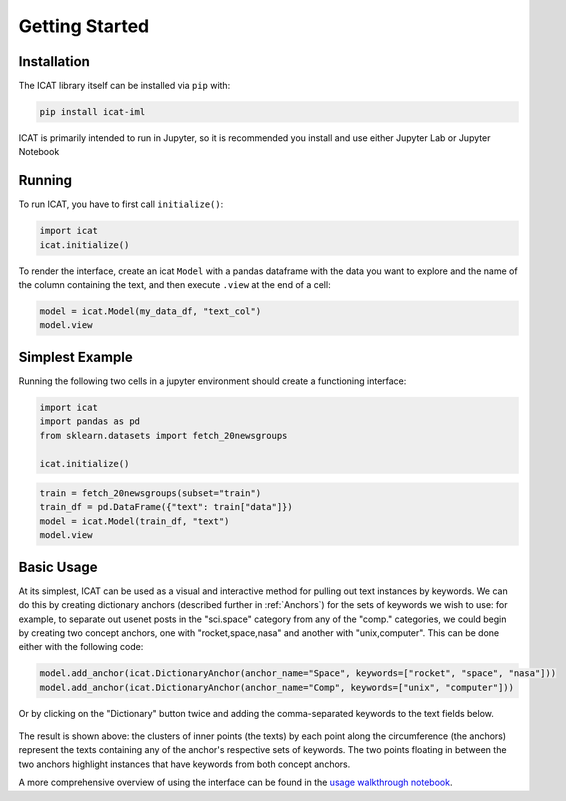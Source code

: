Getting Started
###############

Installation
============

The ICAT library itself can be installed via ``pip`` with:

.. code-block:: bash

    pip install icat-iml

ICAT is primarily intended to run in Jupyter, so it is recommended you
install and use either Jupyter Lab or Jupyter Notebook


Running
=======

To run ICAT, you have to first call ``initialize()``:

.. code-block:: python

    import icat
    icat.initialize()

To render the interface, create an icat ``Model`` with a pandas
dataframe with the data you want to explore and the name of the
column containing the text, and then execute ``.view`` at the end
of a cell:

.. code-block:: python

    model = icat.Model(my_data_df, "text_col")
    model.view


Simplest Example
================

Running the following two cells in a jupyter environment should
create a functioning interface:

.. code-block:: python

    import icat
    import pandas as pd
    from sklearn.datasets import fetch_20newsgroups

    icat.initialize()

.. code-block:: python

    train = fetch_20newsgroups(subset="train")
    train_df = pd.DataFrame({"text": train["data"]})
    model = icat.Model(train_df, "text")
    model.view


Basic Usage
===========

At its simplest, ICAT can be used as a visual and interactive
method for pulling out text instances by keywords. We can do this by creating dictionary
anchors (described further in :ref:`Anchors`) for the sets of keywords we wish to use: for example, to
separate out usenet posts in the "sci.space" category from any of the "comp."
categories, we could begin by creating two concept anchors, one with
"rocket,space,nasa" and another with "unix,computer". This can be done
either with the following code:

.. code-block:: python

    model.add_anchor(icat.DictionaryAnchor(anchor_name="Space", keywords=["rocket", "space", "nasa"]))
    model.add_anchor(icat.DictionaryAnchor(anchor_name="Comp", keywords=["unix", "computer"]))

Or by clicking on the "Dictionary" button twice and adding the comma-separated
keywords to the text fields below.

.. figure:: ../_static/basic_usage.png
   :align: center

The result is shown above: the clusters of inner points (the texts) by each point along the
circumference (the anchors) represent the texts containing any of the anchor's
respective sets of keywords. The two points floating in between the two anchors
highlight instances that have keywords from both concept anchors.

A more comprehensive overview of using the interface can be found in the `usage
walkthrough notebook <https://github.com/ORNL/icat/blob/main/notebooks/usage_walkthrough.ipynb>`_.
